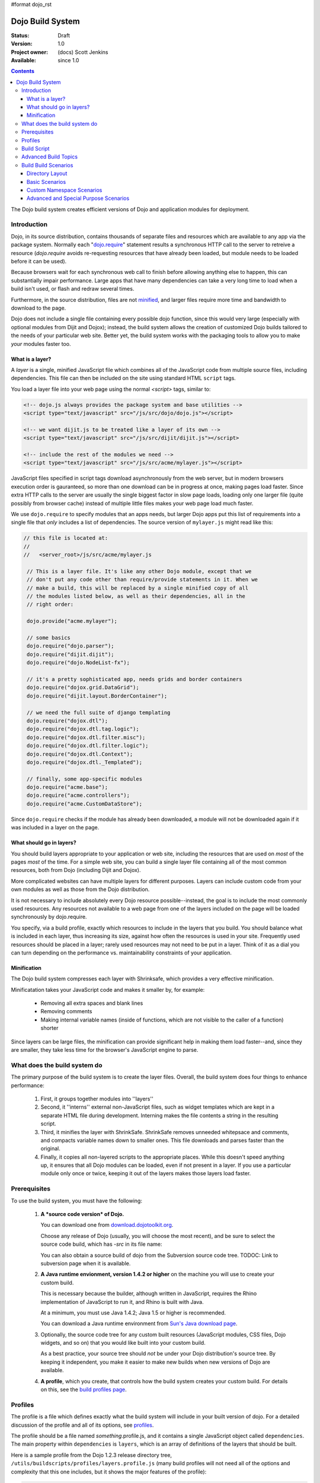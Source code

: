 #format dojo_rst

Dojo Build System
=================

:Status: Draft
:Version: 1.0
:Project owner: (docs) Scott Jenkins
:Available: since 1.0

.. contents::
   :depth: 3

The Dojo build system creates efficient versions of Dojo and application modules for deployment.

============
Introduction
============

Dojo, in its source distribution, contains thousands of separate files and resources which are available to any app via the package system. Normally each "`dojo.require <dojo/require>`_" statement results a synchronous HTTP call to the server to retreive a resource (`dojo.require` avoids re-requesting resources that have already been loaded, but module needs to be loaded before it can be used).  

Because browsers wait for each synchronous web call to finish before allowing anything else to happen, this can substantially impair performance. Large apps that have many dependencies can take a very long time to load when a build isn't used, or flash and redraw several times.

Furthermore, in the source distribution, files are not `minified <http://en.wikipedia.org/wiki/Minify>`_, and larger files require more time and bandwidth to download to the page.

Dojo does not include a single file containing every possible dojo function, since this would very large (especially with optional modules from Dijit and Dojox); instead, the build system allows the creation of customized Dojo builds tailored to the needs of your particular web site. Better yet, the build system works with the packaging tools to allow you to make *your* modules faster too.

What is a layer?
----------------

A *layer* is a single, minified JavaScript file which combines all of the JavaScript code from multiple source files, including dependencies. This file can then be included on the site using standard HTML ``script`` tags.

You load a layer file into your web page using the normal `<script>` tags, similar to:

.. code-block :: html

  <!-- dojo.js always provides the package system and base utilities -->
  <script type="text/javascript" src="/js/src/dojo/dojo.js"></script>
  
  <!-- we want dijit.js to be treated like a layer of its own -->
  <script type="text/javascript" src="/js/src/dijit/dijit.js"></script>
  
  <!-- include the rest of the modules we need -->
  <script type="text/javascript" src="/js/src/acme/mylayer.js"></script>

JavaScript files specified in script tags download asynchronously from the web server, but in modern browsers execution order is gauranteed, so more than one download can be in progress at once, making pages load faster. Since extra HTTP calls to the server are usually the single biggest factor in slow page loads, loading only one larger file (quite possibly from browser cache) instead of multiple little files makes your web page load much faster.

We use ``dojo.require`` to specify modules that an apps needs, but larger Dojo apps put this list of requirements into a single file that *only* includes a list of dependencies. The source version of ``mylayer.js`` might read like this:

.. code-block :: javascript
   
   // this file is located at:
   //
   //   <server_root>/js/src/acme/mylayer.js
   
    // This is a layer file. It's like any other Dojo module, except that we
    // don't put any code other than require/provide statements in it. When we
    // make a build, this will be replaced by a single minified copy of all
    // the modules listed below, as well as their dependencies, all in the
    // right order:
    
    dojo.provide("acme.mylayer");
    
    // some basics
    dojo.require("dojo.parser");
    dojo.require("dijit.dijit");
    dojo.require("dojo.NodeList-fx");
    
    // it's a pretty sophisticated app, needs grids and border containers
    dojo.require("dojox.grid.DataGrid");
    dojo.require("dijit.layout.BorderContainer");
    
    // we need the full suite of django templating
    dojo.require("dojox.dtl");
    dojo.require("dojox.dtl.tag.logic");
    dojo.require("dojox.dtl.filter.misc");
    dojo.require("dojox.dtl.filter.logic");
    dojo.require("dojox.dtl.Context");
    dojo.require("dojox.dtl._Templated");
    
    // finally, some app-specific modules
    dojo.require("acme.base");
    dojo.require("acme.controllers");
    dojo.require("acme.CustomDataStore");

Since ``dojo.require`` checks if the module has already been downloaded, a module will not be downloaded again if it was included in a layer on the page.

What should go in layers?
-------------------------

You should build layers appropriate to your application or web site, including the resources that are used on *most* of the pages *most* of the time.  For a simple web site, you can build a single layer file containing all of the most common resources, both from Dojo (including Dijit and Dojox).

More complicated websites can have multiple layers for different purposes.  Layers can include custom code from your own modules as well as those from the Dojo distribution.

It is not necessary to include absolutely every Dojo resource possible--instead, the goal is to include the most commonly used resources.  Any resources not available to a web page from one of the layers included on the page will be loaded synchronously by dojo.require.

You specify, via a build profile, exactly which resources to include in the layers that you build.  You should balance what is included in each layer, thus increasing its size, against how often the resources is used in your site.  Frequently used resources should be placed in a layer; rarely used resources may not need to be put in a layer. Think of it as a dial you can turn depending on the performance vs. maintainability constraints of your application.

Minification
------------

The Dojo build system compresses each layer with Shrinksafe, which provides a very effective minification.

Minificatation takes your JavaScript code and makes it smaller by, for example:

   * Removing all extra spaces and blank lines   
   * Removing comments
   * Making internal variable names (inside of functions, which are not visible to the caller of a function) shorter

Since layers can be large files, the minification can provide significant help in making them load faster--and, since they are smaller, they take less time for the browser's JavaScript engine to parse.

=============================
What does the build system do
=============================

The primary purpose of the build system is to create the layer files.  Overall, the build system does four things to enhance performance:

   1. First, it groups together modules into ''layers''
   2. Second, it ''interns'' external non-JavaScript files, such as widget templates which are kept in a separate HTML file during development. Interning makes the file contents a string in the resulting script. 
   3. Third, it minifies the layer with ShrinkSafe. ShrinkSafe removes unneeded whitepsace and comments, and compacts variable names down to smaller ones. This file downloads and parses faster than the original.
   4. Finally, it copies all non-layered scripts to the appropriate places. While this doesn't speed anything up, it ensures that all Dojo modules can be loaded, even if not present in a layer. If you use a particular module only once or twice, keeping it out of the layers makes those layers load faster.

=============
Prerequisites
=============

To use the build system, you must have the following:

    1.  **A *source code version* of Dojo.**

        You can download one from `download.dojotoolkit.org <http://download.dojotoolkit.org/>`_.  

        Choose any release of Dojo (usually, you will choose the most recent), and be sure to select the source code build, which has `-src` in its file name:

        .. image :: dojo-download-src.png

        You can also obtain a source build of dojo from the Subversion source code tree.  TODOC:  Link to subversion page when it is available.

    2.  **A Java runtime envionment, version 1.4.2 or higher** on the machine you will use to create your custom build.  

        This is necessary because the builder, although written in JavaScript, requires the Rhino implementation of JavaScript to run it, and Rhino is built with Java.

        At a minimum, you must use Java 1.4.2; Java 1.5 or higher is recommended.

        You can download a Java runtime environment from `Sun's Java download page <http://www.java.com/en/download/index.jsp>`_.

    3.  Optionally, the source code tree for any custom built resources (JavaScript modules, CSS files, Dojo widgets, and so on) that you would like built into your custom build.

        As a best practice, your source tree should *not* be under your Dojo distribution's source tree.  By keeping it independent, you make it easier to make new builds when new versions of Dojo are available.

    4.  **A profile**, which you create, that controls how the build system creates your custom build.  For details on this, see the `build profiles page <build/profiles>`_.

========
Profiles
========

The profile is a file which defines exactly what the build system will include in your built version of dojo.  For a detailed discussion of the profile and all of its options, see `profiles <build/profiles>`_.

The profile should be a file named *something*\.profile\.js, and it contains a single JavaScript object called ``dependencies``.  The main property within ``dependencies`` is ``layers``, which is an array of definitions of the layers that should be built.

Here is a sample profile from the Dojo 1.2.3 release directory tree, ``/utils/buildscripts/profiles/layers.profile.js`` (many build profiles will not need all of the options and complexity that this one includes, but it shows the major features of the profile):

.. code-block :: javascript
   
    // this file is located at:
    //
    //      <server root>/js/src/mylayer.profile.js
    //
	// This profile is used just to illustrate the layout of a layered build.
	// All layers have an implicit dependency on dojo.js.
    //	
    // Normally you should not specify a layer object for dojo.js, as it will
    // be built by default with the right options. Custom dojo.js files are 
    // possible, but not recommended for most apps.
	
	dependencies = {
		layers: [
			{
				// This layer will be discarded, it is just used
				// to specify some modules that should not be included
				// in a later layer, but something that should not be
				// saved as an actual layer output. The important property
				// is the "discard" property. If set to true, then the layer
				// will not be a saved layer in the release directory.
				name: "acme.discard",
				resourceName: "acme.discard",
				discard: true,
				// Path to the copyright file must be relative to
				// the util/buildscripts directory, or an absolute path.
				copyrightFile: "myCopyright.txt",
				dependencies: [
					"dojo.string"
				]
			},
			{
                // one of the stock layers. It builds a "roll up" for
                // dijit.dijit which includes most of the infrastructure needed to
                // build widgets in a single file. We explicitly ignore the string
                // stuff via the previous exclude layer.
                
                // where the output file goes, relative to the dojo dir
				name: "../dijit/dijit.js",
                // what the module's name will be, i.e., what gets generated
                // for dojo.provide(<name here>);
				resourceName: "dijit.dijit",
                // modules not to include code for
				layerDependencies: [
                    "string.discard"
				],
                // modules to use as the "source" for this layer
				dependencies: [
					"dijit.dijit"
				]
			},
            {
                // where to put the output relative to the Dojo root in a build
                name: "../acme/mylayer.js"
                // what to name it (redundant w/ or example layer)
                resourceName: "acme.mylayer",
                // what other layers to assume will have already been loaded
                // specifying modules here prevents them from being included in
                // this layer's output file
				layerDependencies: [
                    "dijit.dijit"
				],
                // which modules to pull in. All of the depedencies not
                // provided by dojo.js or other items in the "layerDependencies"
                // array are also included.
				dependencies: [
                    // our acme.mylayer specifies all the stuff our app will
                    // need, so we don't need to list them all out here.
                    "acme.mylayer"
                ]
            }
        ],
	
        prefixes: [
            // the system knows where to find the "dojo/" directory, but we
            // need to tell it about everything else. Directories listed here
            // are, at a minimum, copied to the build directory.
            [ "dijit", "../dijit" ],
            [ "dojox", "../dojox" ],
            [ "acme", "../acme" ]
        ]
    }
	
    // If you choose to optimize the JS files in a prefix directory (via the
    // optimize= build parameter), you can choose to have a custom copyright
    // text prepended to the optimized file. To do this, specify the path to a
    // file tha contains the copyright info as the third array item in the
    // prefixes array. For instance:
	//	prefixes: [
	//		[ "acme", "/path/to/acme", "/path/to/acme/copyright.txt"]
	//	]
	//
    // NOTE: 
    //    If no copyright is specified in this optimize case, then by default,
    //    the Dojo copyright will be used.

Take notice that backslashes in prefix paths do not work on windows.

============
Build Script
============

To actually begin your build, you use the ``build.sh`` (or ``build.bat`` on Windows).  For full details on the arguments to ``build``, see `build script <build/buildScript>`_.

A typical build command looks something like this:

.. code-block :: text

  build profileFile=../../../js/mylayer action=clean,release version=1.3.0beta3 releaseName=

This illustrates the most important command line parameters to the build system:

``profile`` 
   The profile to be used for the build. ``.profile.js`` is appended automatically. The default directory is the ``<dojo root>/util/buildscripts/profiles`` directory within the Dojo source distribution, so if your build task specifies ``profile=thinger``, the system will search for ``<dojo root>/util/build/scripts/profiles/thinger.profile.js``.  However, most often you will want to reference a profile not within the source tree. To do this, you can specify a ``profileFile`` parameter which specifies a path from the current working directory (note, ``.profile.js`` is still appended to this file name!). 

``action`` 
   The list of actions to perform. The most common one is ``release`` which does the default build magic.  The ``clean`` option removes previous build artifacts.

``version`` 
   Optional. The version number to "bake in" to the build. When you interrogate ``dojo.version``, this is the number that will be reported.
   
``releaseName``
    By specifying an empty ``releaseName`` parameter, we over-rid the default of ``dojo``, clobbering the generation of a named sub-directory in the output ``/js/release/`` directory. This makes it somewhat simpler to deal with paths at development time, but if you are creating versioned builds, you may chose to specify something like ``r1234`` to indicate a unique build number which you can then check in. Note that specifying a blank ``releaseName`` does not work in version of Dojo prior to 1.3.

Once we've run the build script, all we need to do to use our new-fangled, much-faster layer file is to change the directory we point our ``<script>`` tags at. Intead of using the source files located in ``/js/src/<modulename>``, we now look for them in ``/js/release/<modulename>``:

.. code-block :: html

  <!-- dojo.js always provides the package system and base utilities -->
  <script type="text/javascript" src="/js/release/dojo/dojo.js"></script>
  
  <!-- we want dijit.js to be treated like a layer of its own -->
  <script type="text/javascript" src="/js/release/dijit/dijit.js"></script>
  
  <!-- include the rest of the modules we need -->
  <script type="text/javascript" src="/js/release/acme/mylayer.js"></script>



TODOC: everything. outline here:

    * summary
    * requirements / setup DONE
    * creating a profile
    * command line arguments
    * special builds: * layers * css
    * file structure

link to full docs to cover:

=====================
Advanced Build Topics
=====================

The following build topics are for expert users, and not needed for routine builds:

    * conditional inclusion via the `excludeStart and exludeStop <build/exclude>`_ pragmas
    * prevent inlining of a resource named in a dojo.require with `keepRequires <build/keepRequires>`_
    * layerDependencies
    * discard
    * .uncompressed.js
    * create extremely small custom base ``Dojo.js`` builds with `customBase <build/customBase>`_
    * Faster loading of layer files by reducing dojo.provide usage with the `expandProvide <build/expand-provide>`_ parameter
    * Minimizing ``dojo.js`` for mobile platforms with the `webkitMobile <build/webkit-mobile>`_ parameter
    * more...

=======================
Build Build Scenarios
=======================

TODOC:  All of the following, with both build invocation command line and profile

Directory Layout
----------------

See `possible directory layout <build/directoryLayout>`_ for the directory scheme used in these example scenarios.  This layout is designed to allow Dojo and private namespaces to work together without mixing source file trees.

Basic Scenarios
---------------

Base Build
~~~~~~~~~~

A simple default build that creates the basic distribution tree from the source tree:  `base build <build/scenario-base>`_

Dojo Core Only Build
~~~~~~~~~~~~~~~~~~~~

A small Dojo build which only builds the Dojo core into a layer, without dijit and the other name spaces:  `core build <build/scenario-core>`_

* Simple one-layer build of all required Dojo resources, including other dijit and dojox namespaces
* Single layer containing required resources from a custom namespace in addition to Dojo namespaces
* Simple cross-domain build
* Custom namespace build that works in conjunction with a cross-domain build without duplicating resources

Basic Cross Domain Build
~~~~~~~~~~~~~~~~~~~~~~~~

A basic cross-domain build of Dojo and some required components from dijit: `Basic cross domain build <build/scenario-xDomain>`_

Custom Namespace Scenarios
--------------------------

Same Domain
~~~~~~~~~~~

A same domain build creating a layer including both Dojo and custom namespace components:  `Custom module build <build/scenario-customModule`_

Cross Domain 
~~~~~~~~~~~~

A custom name space build which uses a cross domain built Dojo distribution for Dojo, dijit, and dojox resources, and a local file system build of the custom namespace for custom resources:  `Cross domain custom name space build <build/scenario-xDomainCustomModule>`_


Advanced and Special Purpose Scenarios
--------------------------------------

Micro Build
~~~~~~~~~~~

An absolutely minimal build of Dojo containing just the most essential core elements, suitable for smart phones and other resource-limited hosts:  Micro-build <build/scenario-micro>

* Others?
